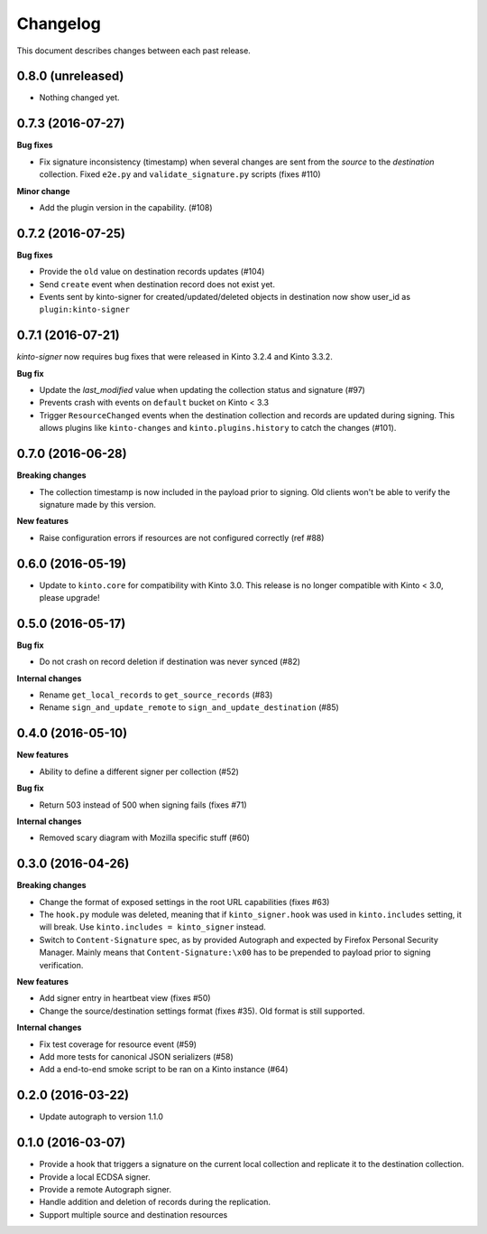 Changelog
=========

This document describes changes between each past release.

0.8.0 (unreleased)
------------------

- Nothing changed yet.


0.7.3 (2016-07-27)
------------------

**Bug fixes**

- Fix signature inconsistency (timestamp) when several changes are sent from
  the *source* to the *destination* collection.
  Fixed ``e2e.py`` and ``validate_signature.py`` scripts (fixes #110)

**Minor change**

- Add the plugin version in the capability. (#108)

0.7.2 (2016-07-25)
------------------

**Bug fixes**

- Provide the ``old`` value on destination records updates (#104)
- Send ``create`` event when destination record does not exist yet.
- Events sent by kinto-signer for created/updated/deleted objects in destination now show
  user_id as ``plugin:kinto-signer``

0.7.1 (2016-07-21)
------------------

*kinto-signer* now requires bug fixes that were released in Kinto 3.2.4 and Kinto 3.3.2.

**Bug fix**

- Update the `last_modified` value when updating the collection status and signature (#97)
- Prevents crash with events on ``default`` bucket on Kinto < 3.3
- Trigger ``ResourceChanged`` events when the destination collection and records are updated
  during signing. This allows plugins like ``kinto-changes`` and ``kinto.plugins.history``
  to catch the changes (#101).


0.7.0 (2016-06-28)
------------------

**Breaking changes**

- The collection timestamp is now included in the payload prior to signing.
  Old clients won't be able to verify the signature made by this version.

**New features**

- Raise configuration errors if resources are not configured correctly (ref #88)


0.6.0 (2016-05-19)
------------------

- Update to ``kinto.core`` for compatibility with Kinto 3.0. This
  release is no longer compatible with Kinto < 3.0, please upgrade!


0.5.0 (2016-05-17)
------------------

**Bug fix**

- Do not crash on record deletion if destination was never synced (#82)

**Internal changes**

- Rename ``get_local_records`` to ``get_source_records`` (#83)
- Rename ``sign_and_update_remote`` to ``sign_and_update_destination`` (#85)


0.4.0 (2016-05-10)
------------------

**New features**

- Ability to define a different signer per collection (#52)

**Bug fix**

- Return 503 instead of 500 when signing fails (fixes #71)

**Internal changes**

- Removed scary diagram with Mozilla specific stuff (#60)


0.3.0 (2016-04-26)
------------------

**Breaking changes**

- Change the format of exposed settings in the root URL capabilities (fixes #63)
- The ``hook.py`` module was deleted, meaning that if ``kinto_signer.hook`` was
  used in ``kinto.includes`` setting, it will break.
  Use ``kinto.includes = kinto_signer`` instead.
- Switch to ``Content-Signature`` spec, as by provided Autograph and expected
  by Firefox Personal Security Manager.
  Mainly means that ``Content-Signature:\x00`` has to be prepended to payload
  prior to signing verification.

**New features**

- Add signer entry in heartbeat view (fixes #50)
- Change the source/destination settings format (fixes #35). Old format is still
  supported.

**Internal changes**

- Fix test coverage for resource event (#59)
- Add more tests for canonical JSON serializers (#58)
- Add a end-to-end smoke script to be ran on a Kinto instance (#64)

0.2.0 (2016-03-22)
------------------

- Update autograph to version 1.1.0


0.1.0 (2016-03-07)
-------------------

- Provide a hook that triggers a signature on the current local collection and
  replicate it to the destination collection.
- Provide a local ECDSA signer.
- Provide a remote Autograph signer.
- Handle addition and deletion of records during the replication.
- Support multiple source and destination resources
